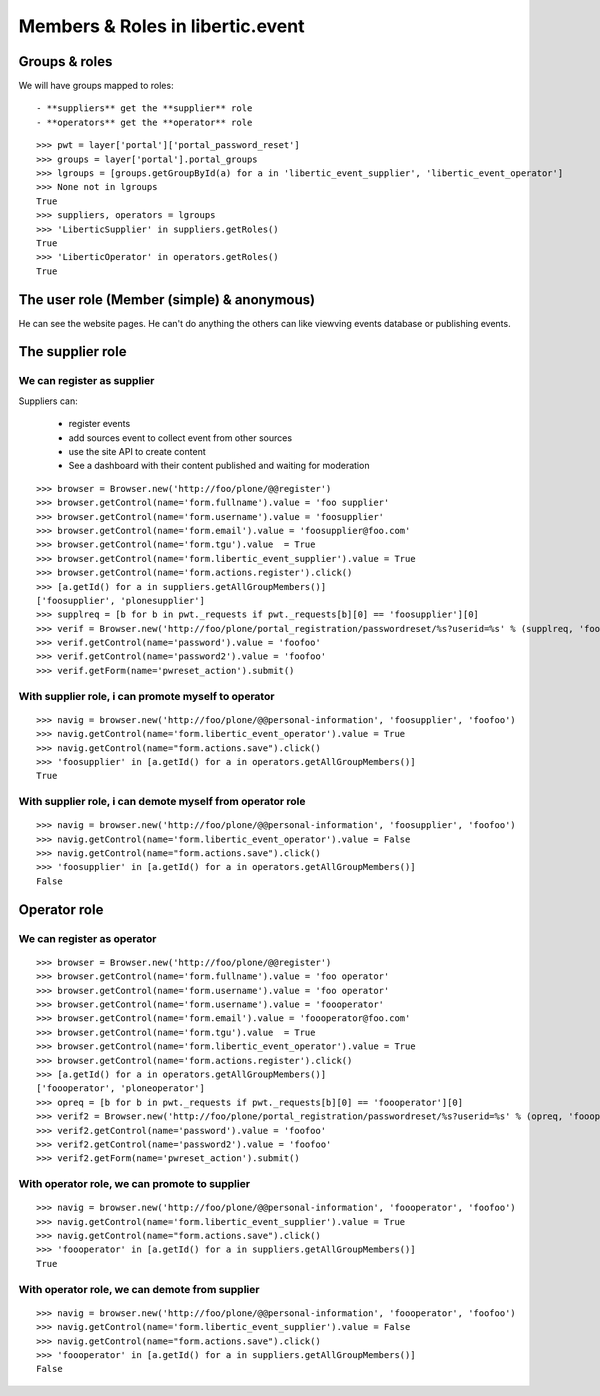 Members & Roles in libertic.event
=============================================

Groups & roles
------------------

We will have groups mapped to roles::

    - **suppliers** get the **supplier** role
    - **operators** get the **operator** role
::

    >>> pwt = layer['portal']['portal_password_reset']
    >>> groups = layer['portal'].portal_groups
    >>> lgroups = [groups.getGroupById(a) for a in 'libertic_event_supplier', 'libertic_event_operator']
    >>> None not in lgroups
    True
    >>> suppliers, operators = lgroups
    >>> 'LiberticSupplier' in suppliers.getRoles()
    True
    >>> 'LiberticOperator' in operators.getRoles()
    True

The user role (Member (simple) & anonymous)
--------------------------------------------
He can see the website pages.
He can't do anything the others can like viewving events database or publishing events.

The supplier role
----------------------
We can register as supplier
~~~~~~~~~~~~~~~~~~~~~~~~~~~~
Suppliers can:

    - register events
    - add sources event to collect event from other sources
    - use the site API to create content
    - See a dashboard with their content published and waiting for moderation

::

    >>> browser = Browser.new('http://foo/plone/@@register')
    >>> browser.getControl(name='form.fullname').value = 'foo supplier'
    >>> browser.getControl(name='form.username').value = 'foosupplier'
    >>> browser.getControl(name='form.email').value = 'foosupplier@foo.com'
    >>> browser.getControl(name='form.tgu').value  = True
    >>> browser.getControl(name='form.libertic_event_supplier').value = True
    >>> browser.getControl(name='form.actions.register').click()
    >>> [a.getId() for a in suppliers.getAllGroupMembers()]
    ['foosupplier', 'plonesupplier']
    >>> supplreq = [b for b in pwt._requests if pwt._requests[b][0] == 'foosupplier'][0]
    >>> verif = Browser.new('http://foo/plone/portal_registration/passwordreset/%s?userid=%s' % (supplreq, 'foosupplier'))
    >>> verif.getControl(name='password').value = 'foofoo'
    >>> verif.getControl(name='password2').value = 'foofoo'
    >>> verif.getForm(name='pwreset_action').submit()

With supplier role, i can promote myself to operator
~~~~~~~~~~~~~~~~~~~~~~~~~~~~~~~~~~~~~~~~~~~~~~~~~~~~~~~~~~
::

    >>> navig = browser.new('http://foo/plone/@@personal-information', 'foosupplier', 'foofoo')
    >>> navig.getControl(name='form.libertic_event_operator').value = True
    >>> navig.getControl(name="form.actions.save").click()
    >>> 'foosupplier' in [a.getId() for a in operators.getAllGroupMembers()]
    True

With supplier role, i can demote myself from operator role
~~~~~~~~~~~~~~~~~~~~~~~~~~~~~~~~~~~~~~~~~~~~~~~~~~~~~~~~~~~
::

    >>> navig = browser.new('http://foo/plone/@@personal-information', 'foosupplier', 'foofoo')
    >>> navig.getControl(name='form.libertic_event_operator').value = False
    >>> navig.getControl(name="form.actions.save").click()
    >>> 'foosupplier' in [a.getId() for a in operators.getAllGroupMembers()]
    False

Operator role
---------------------
We can register as operator
~~~~~~~~~~~~~~~~~~~~~~~~~~~~~
::

    >>> browser = Browser.new('http://foo/plone/@@register')
    >>> browser.getControl(name='form.fullname').value = 'foo operator'
    >>> browser.getControl(name='form.username').value = 'foo operator'
    >>> browser.getControl(name='form.username').value = 'foooperator'
    >>> browser.getControl(name='form.email').value = 'foooperator@foo.com'
    >>> browser.getControl(name='form.tgu').value  = True
    >>> browser.getControl(name='form.libertic_event_operator').value = True
    >>> browser.getControl(name='form.actions.register').click()
    >>> [a.getId() for a in operators.getAllGroupMembers()]
    ['foooperator', 'ploneoperator']
    >>> opreq = [b for b in pwt._requests if pwt._requests[b][0] == 'foooperator'][0]
    >>> verif2 = Browser.new('http://foo/plone/portal_registration/passwordreset/%s?userid=%s' % (opreq, 'foooperator'))
    >>> verif2.getControl(name='password').value = 'foofoo'
    >>> verif2.getControl(name='password2').value = 'foofoo'
    >>> verif2.getForm(name='pwreset_action').submit()

With operator role, we can promote to supplier
~~~~~~~~~~~~~~~~~~~~~~~~~~~~~~~~~~~~~~~~~~~~~~~~~~~~
::

    >>> navig = browser.new('http://foo/plone/@@personal-information', 'foooperator', 'foofoo')
    >>> navig.getControl(name='form.libertic_event_supplier').value = True
    >>> navig.getControl(name="form.actions.save").click()
    >>> 'foooperator' in [a.getId() for a in suppliers.getAllGroupMembers()]
    True

With operator role, we can demote from supplier
~~~~~~~~~~~~~~~~~~~~~~~~~~~~~~~~~~~~~~~~~~~~~~~~~~~~
::

    >>> navig = browser.new('http://foo/plone/@@personal-information', 'foooperator', 'foofoo')
    >>> navig.getControl(name='form.libertic_event_supplier').value = False
    >>> navig.getControl(name="form.actions.save").click()
    >>> 'foooperator' in [a.getId() for a in suppliers.getAllGroupMembers()]
    False

